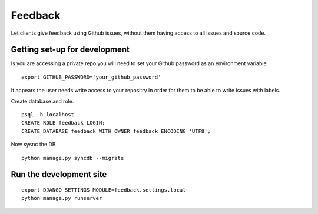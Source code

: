 ========
Feedback
========

Let clients give feedback using Github issues, without them having access to all issues and source code.

Getting set-up for development
------------------------------
Is you are accessing a private repo you will need to set your Github password as an environment variable.
::

    export GITHUB_PASSWORD='your_github_password'

It appears the user needs write access to your repositry in order for them to be able to write issues with labels.

Create database and role.
::

    psql -h localhost
    CREATE ROLE feedback LOGIN;
    CREATE DATABASE feedback WITH OWNER feedback ENCODING 'UTF8';

Now sysnc the DB
::

    python manage.py syncdb --migrate

Run the development site
------------------------
::

    export DJANGO_SETTINGS_MODULE=feedback.settings.local
    python manage.py runserver
